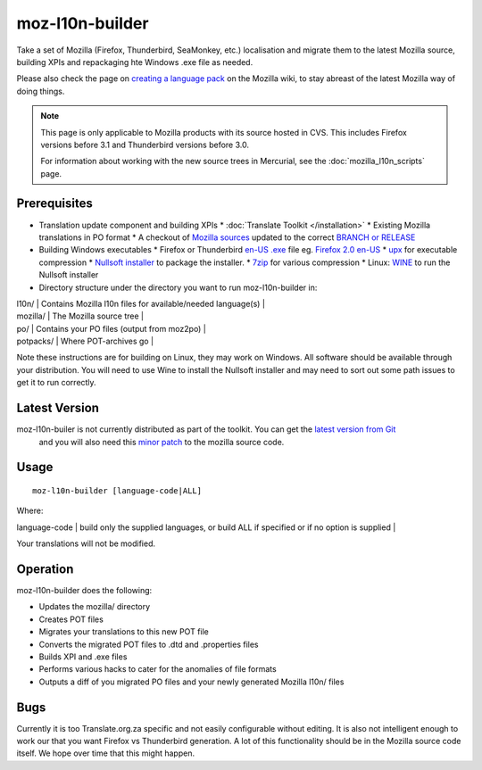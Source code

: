 
.. _pages/toolkit/moz-l10n-builder#moz-l10n-builder:

moz-l10n-builder
****************

Take a set of Mozilla (Firefox, Thunderbird, SeaMonkey, etc.) localisation and migrate them to the latest Mozilla source, building XPIs and repackaging hte Windows .exe file as needed.

Please also check the page on `creating a language pack <http://developer.mozilla.org/en/docs/Creating_a_Language_Pack>`_ on the Mozilla wiki, to stay abreast of the latest Mozilla way of doing things.

.. note:: This page is only applicable to Mozilla products with its source hosted in CVS. This includes Firefox versions before 3.1 and Thunderbird versions before 3.0.

    For information about working with the new source trees in Mercurial, see the :doc:`mozilla_l10n_scripts` page.

.. _pages/toolkit/moz-l10n-builder#prerequisites:

Prerequisites
=============

* Translation update component and building XPIs
  * :doc:`Translate Toolkit </installation>`
  * Existing Mozilla translations in PO format
  * A checkout of `Mozilla sources <http://developer.mozilla.org/en/docs/Mozilla_Source_Code_Via_CVS>`_ updated to the correct `BRANCH or RELEASE <http://developer.mozilla.org/en/docs/CVS_Tags>`_
* Building Windows executables
  * Firefox or Thunderbird `en-US .exe <http://releases.mozilla.org/pub/mozilla.org/firefox/releases/>`_ file eg. `Firefox 2.0 en-US <http://releases.mozilla.org/pub/mozilla.org/firefox/releases/2.0/win32/en-US/Firefox%20Setup%202.0.exe>`_
  * `upx <http://upx.sourceforge.net/>`_ for executable compression
  * `Nullsoft installer <http://nsis.sourceforge.net/Main_Page>`_ to package the installer.
  * `7zip <http://www.7-zip.org/>`_ for various compression
  * Linux: `WINE <http://winehq.com/>`_ to run the Nullsoft installer
* Directory structure under the directory you want to run moz-l10n-builder in:

| l10n/ | Contains Mozilla l10n files for available/needed language(s) |
| mozilla/ | The Mozilla source tree |
| po/ | Contains your PO files (output from moz2po) |
| potpacks/ | Where POT-archives go |

Note these instructions are for building on Linux, they may work on Windows.  All software should be available through your distribution.  You will need to use Wine to install the Nullsoft installer and may need to sort out some path issues to get it to run correctly.

.. _pages/toolkit/moz-l10n-builder#latest_version:

Latest Version
==============

moz-l10n-builer is not currently distributed as part of the toolkit.  You can get the `latest version from Git <https://raw.github.com/translate/translate/master/tools/mozilla/moz-l10n-builder>`_
 and you will also need this `minor patch <https://raw.github.com/translate/translate/master/tools/mozilla/mozilla-l10n.patch>`_ to the mozilla source code.

.. _pages/toolkit/moz-l10n-builder#usage:

Usage
=====

::

  moz-l10n-builder [language-code|ALL]

Where:

| language-code  | build only the supplied languages, or build ALL if specified or if no option is supplied  |

Your translations will not be modified.

.. _pages/toolkit/moz-l10n-builder#operation:

Operation
=========

moz-l10n-builder does the following:

* Updates the mozilla/ directory
* Creates POT files
* Migrates your translations to this new POT file
* Converts the migrated POT files to .dtd and .properties files
* Builds XPI and .exe files
* Performs various hacks to cater for the anomalies of file formats
* Outputs a diff of you migrated PO files and your newly generated Mozilla l10n/ files

.. _pages/toolkit/moz-l10n-builder#bugs:

Bugs
====

Currently it is too Translate.org.za specific and not easily configurable without editing.  It is also not intelligent enough to work our that you want Firefox vs Thunderbird generation.  A lot of this functionality should be in the Mozilla source code itself.  We hope over time that this might happen.
